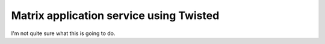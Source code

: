 Matrix application service using Twisted
========================================

I'm not quite sure what this is going to do.
